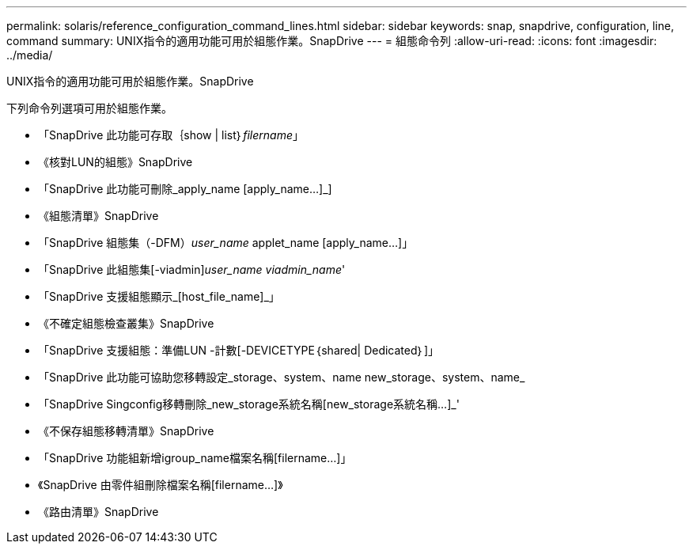 ---
permalink: solaris/reference_configuration_command_lines.html 
sidebar: sidebar 
keywords: snap, snapdrive, configuration, line, command 
summary: UNIX指令的適用功能可用於組態作業。SnapDrive 
---
= 組態命令列
:allow-uri-read: 
:icons: font
:imagesdir: ../media/


[role="lead"]
UNIX指令的適用功能可用於組態作業。SnapDrive

下列命令列選項可用於組態作業。

* 「SnapDrive 此功能可存取｛show | list｝_filername_」
* 《核對LUN的組態》SnapDrive
* 「SnapDrive 此功能可刪除_apply_name [apply_name...]_]
* 《組態清單》SnapDrive
* 「SnapDrive 組態集（-DFM）_user_name_ applet_name [apply_name...]」
* 「SnapDrive 此組態集[-viadmin]_user_name viadmin_name_'
* 「SnapDrive 支援組態顯示_[host_file_name]_」
* 《不確定組態檢查叢集》SnapDrive
* 「SnapDrive 支援組態：準備LUN -計數[-DEVICETYPE｛shared| Dedicated｝]」
* 「SnapDrive 此功能可協助您移轉設定_storage、system、name new_storage、system、name_
* 「SnapDrive Singconfig移轉刪除_new_storage系統名稱[new_storage系統名稱...]_'
* 《不保存組態移轉清單》SnapDrive
* 「SnapDrive 功能組新增igroup_name檔案名稱[filername...]」
* 《SnapDrive 由零件組刪除檔案名稱[filername...]》
* 《路由清單》SnapDrive


